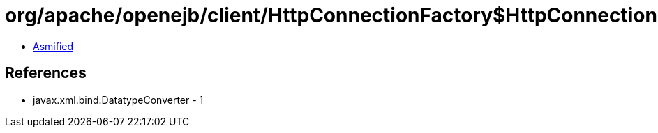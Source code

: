 = org/apache/openejb/client/HttpConnectionFactory$HttpConnection.class

 - link:HttpConnectionFactory$HttpConnection-asmified.java[Asmified]

== References

 - javax.xml.bind.DatatypeConverter - 1

